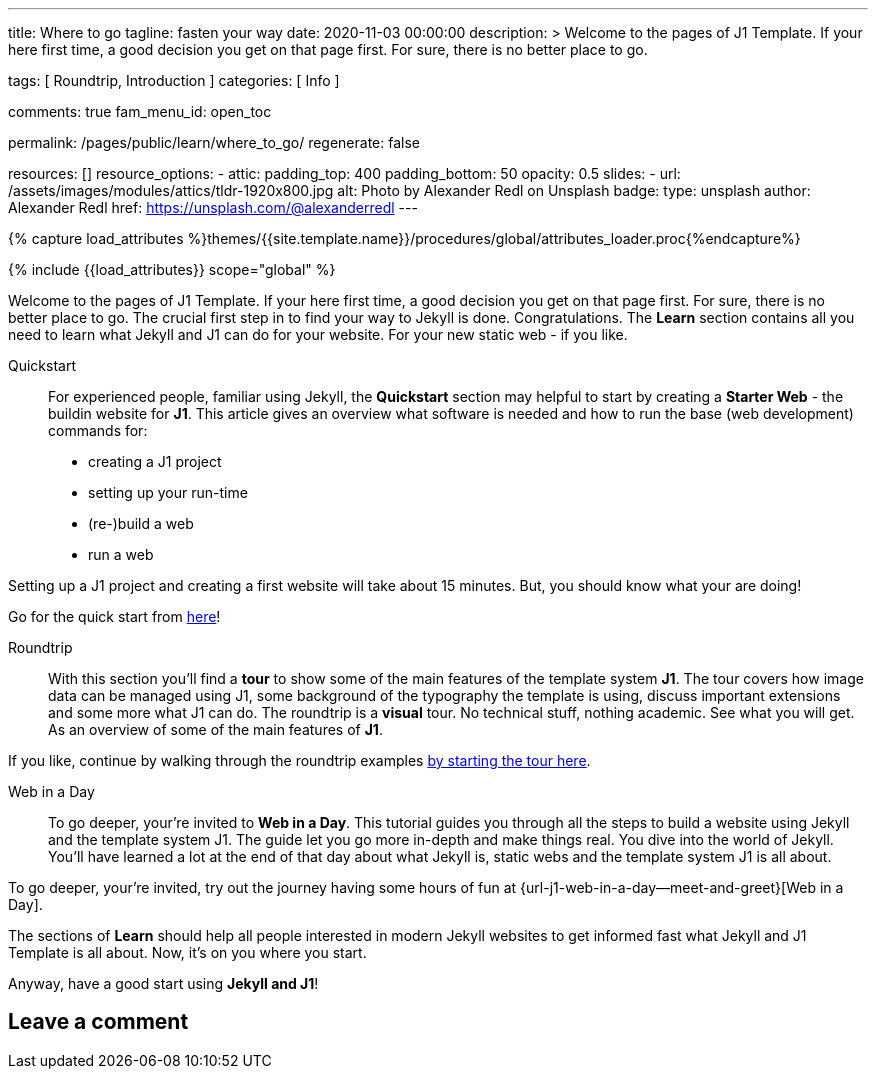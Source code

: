 ---
title:                                  Where to go
tagline:                                fasten your way
date:                                   2020-11-03 00:00:00
description: >
                                        Welcome to the pages of J1 Template. If your here
                                        first time, a good decision you get on that page first.
                                        For sure, there is no better place to go.

tags:                                   [ Roundtrip, Introduction ]
categories:                             [ Info ]

comments:                               true
fam_menu_id:                            open_toc

permalink:                              /pages/public/learn/where_to_go/
regenerate:                             false

resources:                              []
resource_options:
  - attic:
      padding_top:                      400
      padding_bottom:                   50
      opacity:                          0.5
      slides:
        - url:                          /assets/images/modules/attics/tldr-1920x800.jpg
          alt:                          Photo by Alexander Redl on Unsplash
          badge:
            type:                       unsplash
            author:                     Alexander Redl
            href:                       https://unsplash.com/@alexanderredl
---

// Page Initializer
// =============================================================================
// Enable the Liquid Preprocessor
:page-liquid:

// Set (local) page attributes here
// -----------------------------------------------------------------------------
// :page--attr:                         <attr-value>

//  Load Liquid procedures
// -----------------------------------------------------------------------------
{% capture load_attributes %}themes/{{site.template.name}}/procedures/global/attributes_loader.proc{%endcapture%}

// Load page attributes
// -----------------------------------------------------------------------------
{% include {{load_attributes}} scope="global" %}


// Page content
// ~~~~~~~~~~~~~~~~~~~~~~~~~~~~~~~~~~~~~~~~~~~~~~~~~~~~~~~~~~~~~~~~~~~~~~~~~~~~~

// Include sub-documents
// -----------------------------------------------------------------------------

Welcome to the pages of J1 Template. If your here first time, a good decision
you get on that page first. For sure, there is no better place to go.
The crucial first step in to find your way to Jekyll is done. Congratulations.
The *Learn* section contains all you need to learn what Jekyll and J1 can do
for your website. For your new static web - if you like.

Quickstart::
For experienced people, familiar using Jekyll, the *Quickstart* section may
helpful to start by creating a *Starter Web* - the buildin website for *J1*.
This article gives an overview what software is needed and how to run the
base (web development) commands for:

* creating a J1 project
* setting up your run-time
* (re-)build a web
* run a web

Setting up a J1 project and creating a first website will take about 15
minutes. But, you should know what your are doing!

Go for the quick start from link:{url-j1--quickstart}[here]!

Roundtrip::
With this section you'll find a *tour* to show some of the main features of
the template system *J1*. The tour covers how image data can be managed using
J1, some background of the typography the template is using, discuss important
extensions and some more what J1 can do. The roundtrip is a *visual* tour.
No technical stuff, nothing academic. See what you will get. As an
overview of some of the main features of *J1*.

If you like, continue by walking through the roundtrip examples
link:/pages/public/learn/roundtrip/present_images/[by starting the tour here].

Web in a Day::
To go deeper, your're invited to *Web in a Day*. This tutorial guides you
through all the steps to build a website using Jekyll and the template system
J1. The guide let you go more in-depth and make things real. You dive into
the world of Jekyll. You'll have learned a lot at the end of that day about
what Jekyll is, static webs and the template system J1 is all about.

To go deeper, your're invited, try out the journey having some hours of fun at
{url-j1-web-in-a-day--meet-and-greet}[Web in a Day].

The sections of *Learn* should help all people interested in modern Jekyll
websites to get informed fast what Jekyll and J1 Template is all about. Now,
it's on you where you start.

Anyway, have a good start using *Jekyll and J1*!

== Leave a comment
